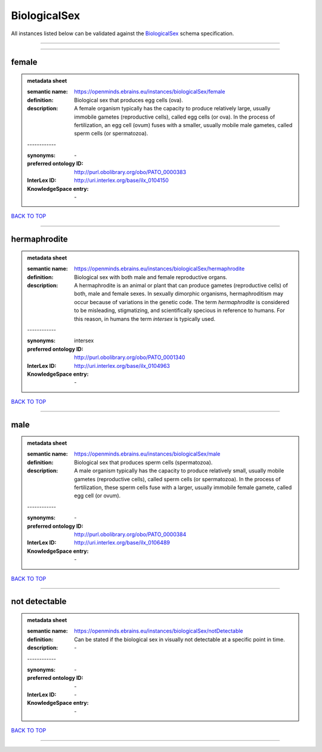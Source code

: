 #############
BiologicalSex
#############

All instances listed below can be validated against the `BiologicalSex <https://openminds-documentation.readthedocs.io/en/latest/specifications/controlledTerms/biologicalSex.html>`_ schema specification.

------------

------------

female
------

.. admonition:: metadata sheet

   :semantic name: https://openminds.ebrains.eu/instances/biologicalSex/female
   :definition: Biological sex that produces egg cells (ova).
   :description: A female organism typically has the capacity to produce relatively large, usually immobile gametes (reproductive cells), called egg cells (or ova). In the process of fertilization, an egg cell (ovum) fuses with a smaller, usually mobile male gametes, called sperm cells (or spermatozoa).
   | ------------
   :synonyms: \-
   :preferred ontology ID: http://purl.obolibrary.org/obo/PATO_0000383
   :InterLex ID: http://uri.interlex.org/base/ilx_0104150
   :KnowledgeSpace entry: \-

`BACK TO TOP <biologicalSex_>`_

------------

hermaphrodite
-------------

.. admonition:: metadata sheet

   :semantic name: https://openminds.ebrains.eu/instances/biologicalSex/hermaphrodite
   :definition: Biological sex with both male and female reproductive organs.
   :description: A hermaphrodite is an animal or plant that can produce gametes (reproductive cells) of both, male and female sexes. In sexually dimorphic organisms, hermaphroditism may occur because of variations in the genetic code. The term *hermaphrodite* is considered to be misleading, stigmatizing, and scientifically specious in reference to humans. For this reason, in humans the term *intersex* is typically used.
   | ------------
   :synonyms: intersex
   :preferred ontology ID: http://purl.obolibrary.org/obo/PATO_0001340
   :InterLex ID: http://uri.interlex.org/base/ilx_0104963
   :KnowledgeSpace entry: \-

`BACK TO TOP <biologicalSex_>`_

------------

male
----

.. admonition:: metadata sheet

   :semantic name: https://openminds.ebrains.eu/instances/biologicalSex/male
   :definition: Biological sex that produces sperm cells (spermatozoa).
   :description: A male organism typically has the capacity to produce relatively small, usually mobile gametes (reproductive cells), called sperm cells (or spermatozoa). In the process of fertilization, these sperm cells fuse with a larger, usually immobile female gamete, called egg cell (or ovum).
   | ------------
   :synonyms: \-
   :preferred ontology ID: http://purl.obolibrary.org/obo/PATO_0000384
   :InterLex ID: http://uri.interlex.org/base/ilx_0106489
   :KnowledgeSpace entry: \-

`BACK TO TOP <biologicalSex_>`_

------------

not detectable
--------------

.. admonition:: metadata sheet

   :semantic name: https://openminds.ebrains.eu/instances/biologicalSex/notDetectable
   :definition: Can be stated if the biological sex in visually not detectable at a specific point in time.
   :description: \-
   | ------------
   :synonyms: \-
   :preferred ontology ID: \-
   :InterLex ID: \-
   :KnowledgeSpace entry: \-

`BACK TO TOP <biologicalSex_>`_

------------

